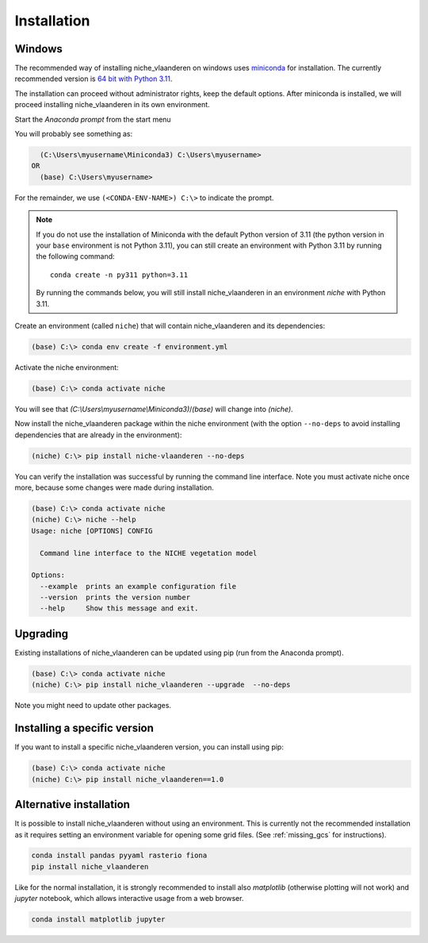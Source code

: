 ############
Installation
############

Windows
=======

The recommended way of installing niche_vlaanderen on windows uses miniconda_ for installation.
The currently recommended version is `64 bit with Python 3.11`__.

__ https://repo.anaconda.com/miniconda/Miniconda3-py311_24.7.1-0-Windows-x86_64.exe
.. _Miniconda: https://docs.anaconda.com/miniconda/

The installation can proceed without administrator rights, keep the default options. After miniconda is installed,
we will proceed installing niche_vlaanderen in its own environment.

Start the `Anaconda prompt` from the start menu

You will probably see something as:

.. code-block:: shell

    (C:\Users\myusername\Miniconda3) C:\Users\myusername> 
  OR
    (base) C:\Users\myusername> 

For the remainder, we use ``(<CONDA-ENV-NAME>) C:\>`` to indicate the prompt.

.. Note::
   If you do not use the installation of Miniconda with the default Python version of 3.11
   (the python version in your ``base`` environment is not Python 3.11), you can still
   create an environment with Python 3.11 by running the following command::

       conda create -n py311 python=3.11

   By running the commands below, you will still install niche_vlaanderen in an environment
   `niche` with Python 3.11.

Create an environment (called ``niche``) that will contain niche_vlaanderen and its dependencies:

.. code-block:: shell

    (base) C:\> conda env create -f environment.yml

Activate the niche environment:

.. code-block:: shell

    (base) C:\> conda activate niche

You will see that `(C:\\Users\\myusername\\Miniconda3)`/`(base)` will change into `(niche)`.

Now install the niche_vlaanderen package within the niche environment (with the option ``--no-deps``
to avoid installing dependencies that are already in the environment):

.. code-block:: shell

    (niche) C:\> pip install niche-vlaanderen --no-deps

You can verify the installation was successful by running the command line interface.
Note you must activate niche once more, because some changes were made during
installation.

.. code-block:: shell

    (base) C:\> conda activate niche
    (niche) C:\> niche --help
    Usage: niche [OPTIONS] CONFIG

      Command line interface to the NICHE vegetation model

    Options:
      --example  prints an example configuration file
      --version  prints the version number
      --help     Show this message and exit.

Upgrading
=========

Existing installations of niche_vlaanderen can be updated using pip (run
from the Anaconda prompt).

.. code-block:: shell

    (base) C:\> conda activate niche
    (niche) C:\> pip install niche_vlaanderen --upgrade  --no-deps
    
Note you might need to update other packages.

Installing a specific version
=============================

If you want to install a specific niche_vlaanderen version, you can install using pip:

.. code-block:: shell

    (base) C:\> conda activate niche
    (niche) C:\> pip install niche_vlaanderen==1.0

Alternative installation
========================

It is possible to install niche_vlaanderen without using an environment. This is currently not
the recommended installation as it requires setting an environment variable for
opening some grid files. (See :ref:`missing_gcs` for instructions).

.. code-block:: shell

    conda install pandas pyyaml rasterio fiona
    pip install niche_vlaanderen

Like for the normal installation, it is strongly recommended to install also `matplotlib` (otherwise plotting
will not work) and `jupyter` notebook, which allows interactive usage from a web browser.

.. code-block:: shell

    conda install matplotlib jupyter

